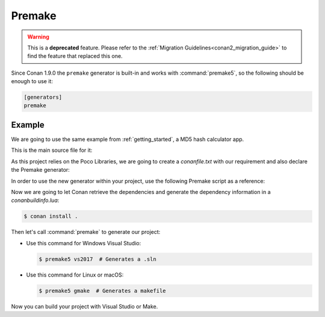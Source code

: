 .. _premake:

|premake_logo| Premake
======================

.. warning::

    This is a **deprecated** feature. Please refer to the :ref:`Migration Guidelines<conan2_migration_guide>`
    to find the feature that replaced this one.

Since Conan 1.9.0 the ``premake`` generator is built-in and works with :command:`premake5`, so the following should be enough to use it:

.. code-block:: text

    [generators]
    premake

Example
-------

We are going to use the same example from :ref:`getting_started`, a MD5 hash calculator app.

This is the main source file for it:

.. code-block:: cpp
   :caption: main.cpp

    #include "Poco/MD5Engine.h"
    #include "Poco/DigestStream.h"

    #include <iostream>


    int main(int argc, char** argv)
    {
        Poco::MD5Engine md5;
        Poco::DigestOutputStream ds(md5);
        ds << "abcdefghijklmnopqrstuvwxyz";
        ds.close();
        std::cout << Poco::DigestEngine::digestToHex(md5.digest()) << std::endl;
        return 0;
    }

As this project relies on the Poco Libraries, we are going to create a *conanfile.txt* with our requirement and also declare the
Premake generator:

.. code-block:: text
   :caption: conanfile.txt

    [requires]
    poco/1.9.4

    [generators]
    premake

In order to use the new generator within your project, use the following Premake script as a reference:

.. code-block:: lua
   :caption: premake5.lua

    -- premake5.lua

    include("conanbuildinfo.premake.lua")

    workspace("ConanPremakeDemo")
        conan_basic_setup()

        project "ConanPremakeDemo"
            kind "ConsoleApp"
            language "C++"
            targetdir "bin/%{cfg.buildcfg}"

            linkoptions { conan_exelinkflags }

            files { "**.h", "**.cpp" }

            filter "configurations:Debug"
            defines { "DEBUG" }
            symbols "On"

            filter "configurations:Release"
            defines { "NDEBUG" }
            optimize "On"

Now we are going to let Conan retrieve the dependencies and generate the dependency information in a *conanbuildinfo.lua*:

.. code-block:: bash

    $ conan install .

Then let's call :command:`premake` to generate our project:

- Use this command for Windows Visual Studio:

  .. code-block:: bash

      $ premake5 vs2017  # Generates a .sln

- Use this command for Linux or macOS:

  .. code-block:: bash

      $ premake5 gmake  # Generates a makefile

Now you can build your project with Visual Studio or Make.


.. |premake_logo| image:: ../../images/conan-premake_logo.png

.. seealso::

    Check the complete reference of the :ref:`premake generator<premake_generator>`.
